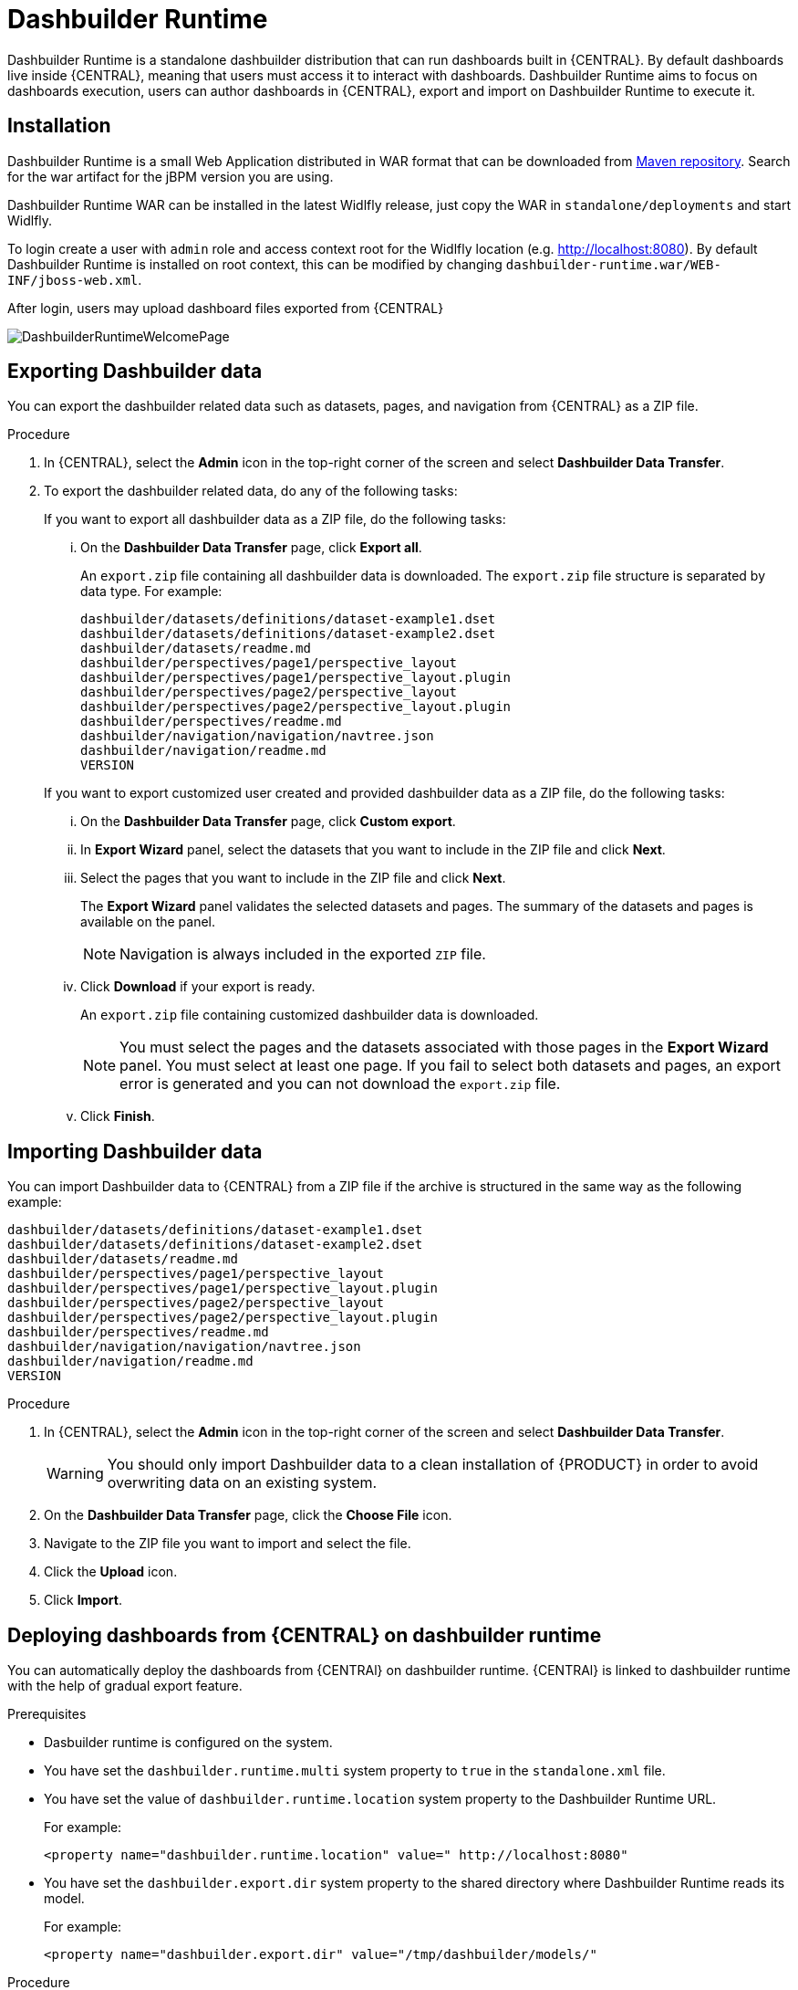 
[[_sect_bam_dashbuilder_runtime]]
= Dashbuilder Runtime
Dashbuilder Runtime is a standalone dashbuilder distribution that can run dashboards built in {CENTRAL}. By default dashboards live inside {CENTRAL}, meaning that users must access it to interact with dashboards. Dashbuilder Runtime aims to focus on dashboards execution, users can author dashboards in {CENTRAL}, export and import on Dashbuilder Runtime to execute it.

== Installation

Dashbuilder Runtime is a small Web Application distributed in WAR format that can be downloaded from https://repo1.maven.org/maven2/org/dashbuilder/dashbuilder-runtime/[Maven repository]. Search for the war artifact for the jBPM version you are using.

Dashbuilder Runtime WAR can be installed in the latest Widlfly release, just copy the WAR in `standalone/deployments` and start Widlfly.

To login create a user with `admin` role and access context root for the Widlfly location (e.g. http://localhost:8080). By default Dashbuilder Runtime is installed on root context, this can be modified by changing `dashbuilder-runtime.war/WEB-INF/jboss-web.xml`.

After login, users may upload dashboard files exported from {CENTRAL}

image::BAM/DashbuilderRuntimeWelcomePage.png[]

== Exporting Dashbuilder data

You can export the dashbuilder related data such as datasets, pages, and navigation from {CENTRAL} as a ZIP file.

.Procedure
. In {CENTRAL}, select the *Admin* icon in the top-right corner of the screen and select *Dashbuilder Data Transfer*.

. To export the dashbuilder related data, do any of the following tasks:
+
--
If you want to export all dashbuilder data as a ZIP file, do the following tasks:

... On the *Dashbuilder Data Transfer* page, click *Export all*.
+
An `export.zip` file containing all dashbuilder data is downloaded. The `export.zip` file structure is separated by data type. For example:
+
[source]
----
dashbuilder/datasets/definitions/dataset-example1.dset
dashbuilder/datasets/definitions/dataset-example2.dset
dashbuilder/datasets/readme.md
dashbuilder/perspectives/page1/perspective_layout
dashbuilder/perspectives/page1/perspective_layout.plugin
dashbuilder/perspectives/page2/perspective_layout
dashbuilder/perspectives/page2/perspective_layout.plugin
dashbuilder/perspectives/readme.md
dashbuilder/navigation/navigation/navtree.json
dashbuilder/navigation/readme.md
VERSION
----


If you want to export customized user created and provided dashbuilder data as a ZIP file, do the following tasks:

... On the *Dashbuilder Data Transfer* page, click *Custom export*.
... In *Export Wizard* panel, select the datasets that you want to include in the ZIP file and click *Next*.
... Select the pages that you want to include in the ZIP file and click *Next*.
+
The *Export Wizard* panel validates the selected datasets and pages. The summary of the datasets and pages is available on the panel.
+
NOTE: Navigation is always included in the exported `ZIP` file.

... Click *Download* if your export is ready.
+
An `export.zip` file containing customized dashbuilder data is downloaded.
+
NOTE: You must select the pages and the datasets associated with those pages in the *Export Wizard* panel. You must select at least one page. If you fail to select both datasets and pages, an export error is generated and you can not download the `export.zip` file.

... Click *Finish*.

--

== Importing Dashbuilder data

You can import Dashbuilder data to {CENTRAL} from a ZIP file if the archive is structured in the same way as the following example:

[source]
----
dashbuilder/datasets/definitions/dataset-example1.dset
dashbuilder/datasets/definitions/dataset-example2.dset
dashbuilder/datasets/readme.md
dashbuilder/perspectives/page1/perspective_layout
dashbuilder/perspectives/page1/perspective_layout.plugin
dashbuilder/perspectives/page2/perspective_layout
dashbuilder/perspectives/page2/perspective_layout.plugin
dashbuilder/perspectives/readme.md
dashbuilder/navigation/navigation/navtree.json
dashbuilder/navigation/readme.md
VERSION
----

.Procedure
. In {CENTRAL}, select the *Admin* icon in the top-right corner of the screen and select *Dashbuilder Data Transfer*.
+
WARNING: You should only import Dashbuilder data to a clean installation of {PRODUCT} in order to avoid overwriting data on an existing system.

. On the *Dashbuilder Data Transfer* page, click the *Choose File* icon.

. Navigate to the ZIP file you want to import and select the file.

. Click the *Upload* icon.

. Click *Import*.

== Deploying dashboards from {CENTRAL} on dashbuilder runtime

You can automatically deploy the dashboards from {CENTRAl} on dashbuilder runtime. {CENTRAl} is linked to dashbuilder runtime with the help of gradual export feature.

.Prerequisites

* Dasbuilder runtime is configured on the system.
* You have set the `dashbuilder.runtime.multi` system property to `true` in the `standalone.xml` file.
* You have set the value of `dashbuilder.runtime.location` system property to the Dashbuilder Runtime URL.
+
For example:
+
[source]
----
<property name="dashbuilder.runtime.location" value=" http://localhost:8080"
----
* You have set the `dashbuilder.export.dir` system property to the shared directory where Dashbuilder Runtime reads its model.
+
For example:
+
[source]
----
<property name="dashbuilder.export.dir" value="/tmp/dashbuilder/models/"
----

.Procedure

. Start {CENTRAL}, go to *Menu → Design → Pages*.
. In the *Components* panel, drag and edit the required component types to the canvas.
. Click *Save*.
. In {CENTRAL}, select the *Admin* icon in the top-right corner of the screen and select *Dashbuilder Data Transfer*.
. On the *Dashbuilder Data Transfer* page, click *Custom export*.
. In *Export Wizard* panel, verify the pages that you want to include in the ZIP file and click *Next*.
. Select *Export Wizard* and click *Open*.
+
You can see the dashbuilder runtime home page. If you are not logged in, you are redirected to the login page.
. Log in to Dashbuilder Runtime.
. Go to *Dashboards → Runtime Dashboards* and select the exported ZIP file.
+
The selected data is exported and dashbuilder runtime updates the model content when it is opened.



== Execution modes
Dashbuilder Runtime has execution modes, which are:

* *SINGLE*: This is the default mode. When a dashboard is uploaded then it will be used in Runtime. It is also possible to refer on dashboards under the directory configured using the system property `dashbuilder.import.base.dir`, default value is `/tmp/dashbuilder/models`.
If a file is in the `models` directory, then it is possible to load it using `RUNTIME_URL?import=FILE_NAME` in the URL. For example, the file `sales_dashboard.zip`, placed in the `models` directory, can be loaded using `RUNTIME_URL?import=sales_dashboard`(notice that the file extension is not necessary).
* *STATIC*: In this mode Dashbuilder Runtime will not prompt users for upload and use the model file configured using system property `dashbuilder.runtime.import`.
* *MULTI*:  Finally in multi mode users can upload multiple dashboards in the same Dashbuilder Runtime installation. To enable it the system property `dashbuilder.runtime.multi` must be set as true.

image::BAM/DashbuilderRuntimeMultiMode.png[]

== Embedding dashboards

Dashboards running in Dashbuilder Runtime can be embedded in third-party applications using an `iframe`. To embed dashboards, the query parameter *standalone* should be added to the URL along with the dashboard page name using the query param *perspective*:

`RUNTIME_URL?standalone&perspective=PAGE_NAME`

In case of multi mode, it is also required to specify the import id:

`RUNTIME_URL?standalone&perspective=PAGE_NAME&import=IMPORT_NAME`

In case of multi mode, you must specify which dashboard you want to use by using the `import={dashboard_name}` property:

`RUNTIME_URL?standalone&import=DASHBOARD_NAME&perspective=PAGE_NAME` 

== REST API

Third-party applications can interact with Dashbuilder Runtime using its REST API. All endpoints use Basic authentication:


* `GET /api`: Provides server information: Runtime Mode and list of available models. Example:
....
curl -u 'admin:admin' http://localhost:8080/rest/api
"mode":"SINGLE_IMPORT","availableModels":[],"acceptingNewImports":true}
....


* `POST /api/dashboard/``: Received a POST ZIP with dashboards and register it for use (upload), returns the dashboard id. Example:
....
curl -u 'admin:admin' -F 'selectedFile=@/path/to/your/dashboard.zip' http://localhost:8080/rest/api/dashboard
1592937606409
....

* `GET /api/dashboard/{id}``: Retrieves information about the dashboard {id}

....
curl --cookie auth http://localhost:8080/rest/api/dashboard/{id returned from upload}
{"runtimeModelId":"1592937606409","pages":["covid19_cases_share","covid19_confirmed_share","covid19_deaths_share","covid19_evolution_summary","covid19_recovered_share","covid19_selected_cases_evolution","covid19_selected_deaths_evolution","covid19_selected_recovers_evolution","life_expectancy","world_population"]}
....

== Kie Server Integration

In {CENTRAL} dashboards that uses Kie Server datasets will reuse the remote server mechanism to build Kie Server clients. Such mechanism is not available in Dashbuilder Runtime, which means that you need to configure Kie Server credentials in Dashbuilder Runtime as well.

The configuration can be done for server template. In the exported dataset we have a reference to the server template, to configure credentials and server location for this template one should use the following properties:
....
dashbuilder.kieserver.serverTemplate.{SERVER_TEMPLATE_NAME}.location={LOCATION}
dashbuilder.kieserver.serverTemplate.{SERVER_TEMPLATE_NAME}.user={USER}
dashbuilder.kieserver.serverTemplate.{SERVER_TEMPLATE_NAME}.password={PASSWORD}
dashbuilder.kieserver.serverTemplate.{SERVER_TEMPLATE_NAME}.token={TOKEN} * not used if user provides credentials
....
If you are using dashboards on a new Kie Server instance where queries were not created, the `replace_query` option will automatically create queries:
....
org.dashbuilder.kieserver.serverTemplate.{SERVER_TEMPLATE_NAME}.replace_query=true
....
The server template is a generic way to configure Kie Server for multiple datasets that uses the same template. It is also possible to make the same setting by dataset:
....
dashbuilder.kieserver.dataset.{DATA_SET_NAME}.location={LOCATION}
dashbuilder.kieserver.dataset.{DATA_SET_NAME}.user={USER}
dashbuilder.kieserver.dataset.{DATA_SET_NAME}.password={PASSWORD}
dashbuilder.kieserver.dataset.{DATA_SET_NAME}.token={TOKEN}  * not used if user provides credentials
....
The configuration should be either by dataset or template name. If both are set, then the configuration by dataset name is used.


== Configuration and bootstrap switches

There are multiple configuration for Dashbuilder Runtime which can be done using system properties

[cols="1,1,1", options="header"]
|===
| System Property
| Description
| Values

|*dashbuilder.import.base.dir*
|Sets the directory where ZIP models should be placed.
Default is `/tmp/dashbuilder/models`
|a path in your system to a directory

|*dashbuilder.runtime.import*
|Path to a dashboard export that will be statically used in Dashbuilder Runtime. Also makes Dashbuilder Runtime in static mode.
|a path in your system to a exported zip file

|*dashbuilder.runtime.upload.size*
|Max dashboard size used in upload in kb. Default value is 10 * 1024 * 1024 bytes.
|number: bytes upload limit in kb

|*dashbuilder.runtime.allowExternal*
|If true uploads from other servers can be downloaded when using import. Example: `RUNTIME_ULR?import=http://host/myfile.zip`
Default is false
| true / false

|*dashbuilder.runtime.multi*
|Enables/disables multi mode.
Default is false.
| true / false

|*dashbuilder.dataset.partition*
|Enables/disables datasets partition by import in Multi mode.
Default is true.
| true / false

|*dashbuilder.components.partition*
|Enables/disables components partition by import in Multi mode.
Default is true.
| true / false

|===
